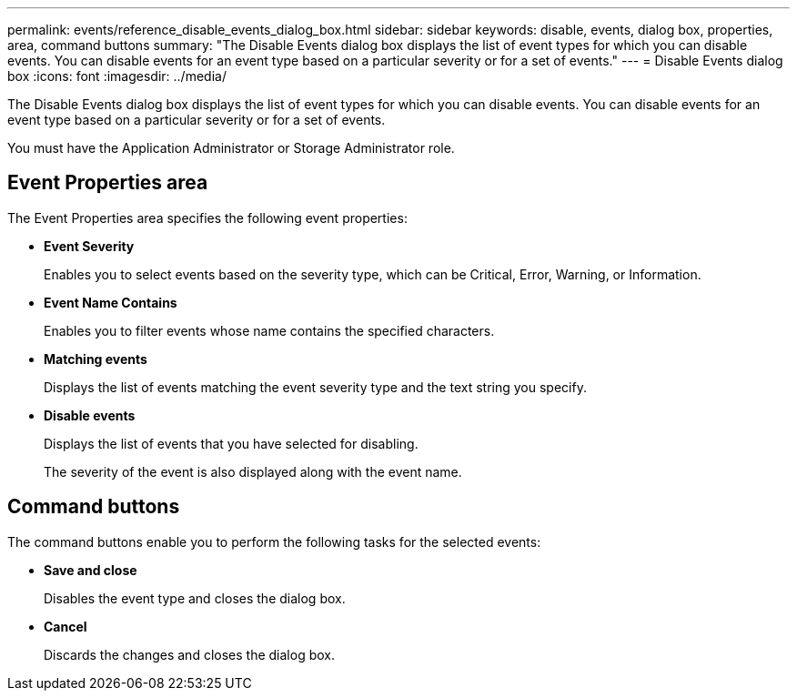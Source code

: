 ---
permalink: events/reference_disable_events_dialog_box.html
sidebar: sidebar
keywords: disable, events, dialog box, properties, area, command buttons
summary: "The Disable Events dialog box displays the list of event types for which you can disable events. You can disable events for an event type based on a particular severity or for a set of events."
---
= Disable Events dialog box
:icons: font
:imagesdir: ../media/

[.lead]
The Disable Events dialog box displays the list of event types for which you can disable events. You can disable events for an event type based on a particular severity or for a set of events.

You must have the Application Administrator or Storage Administrator role.

== Event Properties area

The Event Properties area specifies the following event properties:

* *Event Severity*
+
Enables you to select events based on the severity type, which can be Critical, Error, Warning, or Information.

* *Event Name Contains*
+
Enables you to filter events whose name contains the specified characters.

* *Matching events*
+
Displays the list of events matching the event severity type and the text string you specify.

* *Disable events*
+
Displays the list of events that you have selected for disabling.
+
The severity of the event is also displayed along with the event name.

== Command buttons

The command buttons enable you to perform the following tasks for the selected events:

* *Save and close*
+
Disables the event type and closes the dialog box.

* *Cancel*
+
Discards the changes and closes the dialog box.
